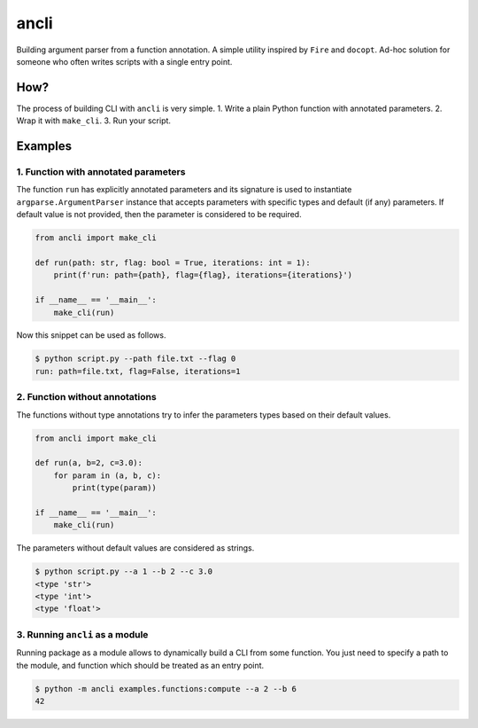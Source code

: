 ancli
=====

.. image:: https://i.imgur.com/5hCKc9u.png
    :target: https://i.imgur.com/5hCKc9u.png
    :align: middle

Building argument parser from a function annotation. A simple utility inspired by 
``Fire`` and ``docopt``. Ad-hoc solution for someone who often writes scripts with a
single entry point.

How?
----

The process of building CLI with ``ancli`` is very simple.
1. Write a plain Python function with annotated parameters.
2. Wrap it with ``make_cli``.
3. Run your script.


Examples
--------

1. Function with annotated parameters
^^^^^^^^^^^^^^^^^^^^^^^^^^^^^^^^^^^^^

The function ``run`` has explicitly annotated parameters and its signature is used
to instantiate ``argparse.ArgumentParser`` instance that accepts parameters with
specific types and default (if any) parameters. If default value is not provided,
then the parameter is considered to be required.

.. code:: python

    from ancli import make_cli

    def run(path: str, flag: bool = True, iterations: int = 1):
        print(f'run: path={path}, flag={flag}, iterations={iterations}')

    if __name__ == '__main__':
        make_cli(run)

Now this snippet can be used as follows.

.. code:: bash

    $ python script.py --path file.txt --flag 0
    run: path=file.txt, flag=False, iterations=1


2. Function without annotations
^^^^^^^^^^^^^^^^^^^^^^^^^^^^^^^

The functions without type annotations try to infer the parameters types based
on their default values.

.. code:: python

    from ancli import make_cli

    def run(a, b=2, c=3.0):
        for param in (a, b, c):
            print(type(param))

    if __name__ == '__main__':
        make_cli(run)

The parameters without default values are considered as strings.

.. code:: bash

    $ python script.py --a 1 --b 2 --c 3.0
    <type 'str'>
    <type 'int'>
    <type 'float'>

3. Running ``ancli`` as a module
^^^^^^^^^^^^^^^^^^^^^^^^^^^^^^^^

Running package as a module allows to dynamically build a CLI from some function. 
You just need to specify a path to the module, and function which should be 
treated as an entry point.

.. code:: bash

    $ python -m ancli examples.functions:compute --a 2 --b 6
    42

